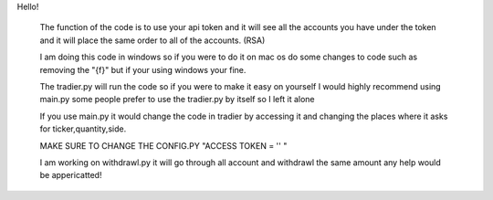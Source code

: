 Hello!

      The function of the code is to use your api token and it will see all the accounts you have under the token and it will place the same order to all of the accounts. (RSA)
      
      I am doing this code in windows so if you were to do it on mac os do some changes to code such as removing the "{f}" but if your using windows your fine.
      
      The tradier.py will run the code so if you were to make it easy on yourself I would highly recommend using main.py some people prefer to use the tradier.py by itself so I left it alone
      
      If you use main.py it would change the code in tradier by accessing it and changing the places where it asks for ticker,quantity,side.
      
      MAKE SURE TO CHANGE THE CONFIG.PY "ACCESS TOKEN = '' "
      
      I am working on withdrawl.py it will go through all account and withdrawl the same amount any help would be appericatted!
      
